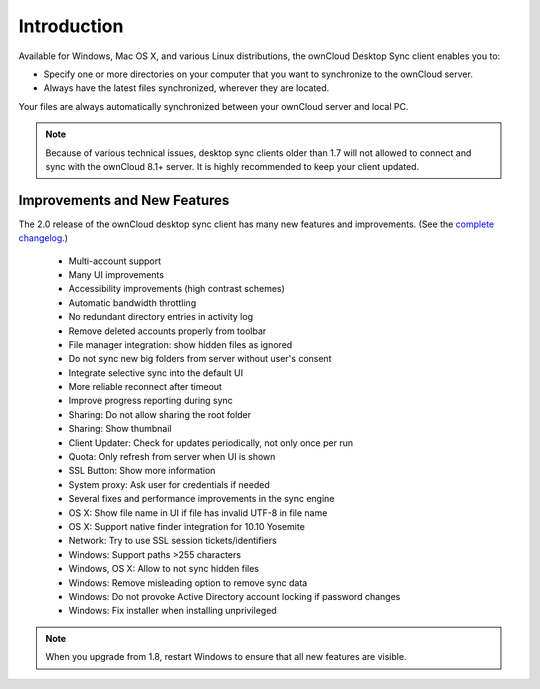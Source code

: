 ============
Introduction
============

Available for Windows, Mac OS X, and various Linux distributions, the ownCloud 
Desktop Sync client enables you to:

- Specify one or more directories on your computer that you want to synchronize
  to the ownCloud server.
- Always have the latest files synchronized, wherever they are located.

Your files are always automatically synchronized between your ownCloud server 
and local PC.

.. note:: Because of various technical issues, desktop sync clients older than 
   1.7 will not allowed to connect and sync with the ownCloud 8.1+ server. It 
   is highly recommended to keep your client updated.
   
Improvements and New Features
-----------------------------

The 2.0 release of the ownCloud desktop sync client has many new features and 
improvements. (See the `complete changelog 
<https://owncloud.org/changelog/desktop/>`_.)

  * Multi-account support
  * Many UI improvements
  * Accessibility improvements (high contrast schemes)
  * Automatic bandwidth throttling
  * No redundant directory entries in activity log
  * Remove deleted accounts properly from toolbar
  * File manager integration: show hidden files as ignored
  * Do not sync new big folders from server without user's consent
  * Integrate selective sync into the default UI
  * More reliable reconnect after timeout
  * Improve progress reporting during sync
  * Sharing: Do not allow sharing the root folder
  * Sharing: Show thumbnail
  * Client Updater: Check for updates periodically, not only once per run
  * Quota: Only refresh from server when UI is shown
  * SSL Button: Show more information
  * System proxy: Ask user for credentials if needed
  * Several fixes and performance improvements in the sync engine
  * OS X: Show file name in UI if file has invalid UTF-8 in file name 
  * OS X: Support native finder integration for 10.10 Yosemite  
  * Network: Try to use SSL session tickets/identifiers
  * Windows: Support paths >255 characters
  * Windows, OS X: Allow to not sync hidden files
  * Windows: Remove misleading option to remove sync data
  * Windows: Do not provoke Active Directory account locking if password changes
  * Windows: Fix installer when installing unprivileged

.. note:: When you upgrade from 1.8, restart Windows to ensure that all new 
   features are visible.
   